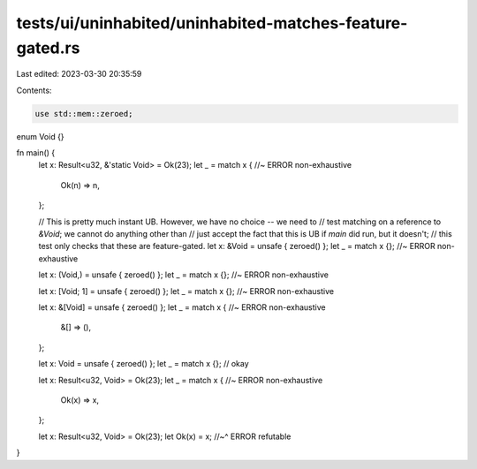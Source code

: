 tests/ui/uninhabited/uninhabited-matches-feature-gated.rs
=========================================================

Last edited: 2023-03-30 20:35:59

Contents:

.. code-block:: rs

    use std::mem::zeroed;
enum Void {}

fn main() {
    let x: Result<u32, &'static Void> = Ok(23);
    let _ = match x {   //~ ERROR non-exhaustive
        Ok(n) => n,
    };

    // This is pretty much instant UB. However, we have no choice -- we need to
    // test matching on a reference to `&Void`; we cannot do anything other than
    // just accept the fact that this is UB if `main` did run, but it doesn't;
    // this test only checks that these are feature-gated.
    let x: &Void = unsafe { zeroed() };
    let _ = match x {}; //~ ERROR non-exhaustive

    let x: (Void,) = unsafe { zeroed() };
    let _ = match x {}; //~ ERROR non-exhaustive

    let x: [Void; 1] = unsafe { zeroed() };
    let _ = match x {}; //~ ERROR non-exhaustive

    let x: &[Void] = unsafe { zeroed() };
    let _ = match x {   //~ ERROR non-exhaustive
        &[] => (),
    };

    let x: Void = unsafe { zeroed() };
    let _ = match x {}; // okay

    let x: Result<u32, Void> = Ok(23);
    let _ = match x {   //~ ERROR non-exhaustive
        Ok(x) => x,
    };

    let x: Result<u32, Void> = Ok(23);
    let Ok(x) = x;
    //~^ ERROR refutable
}


